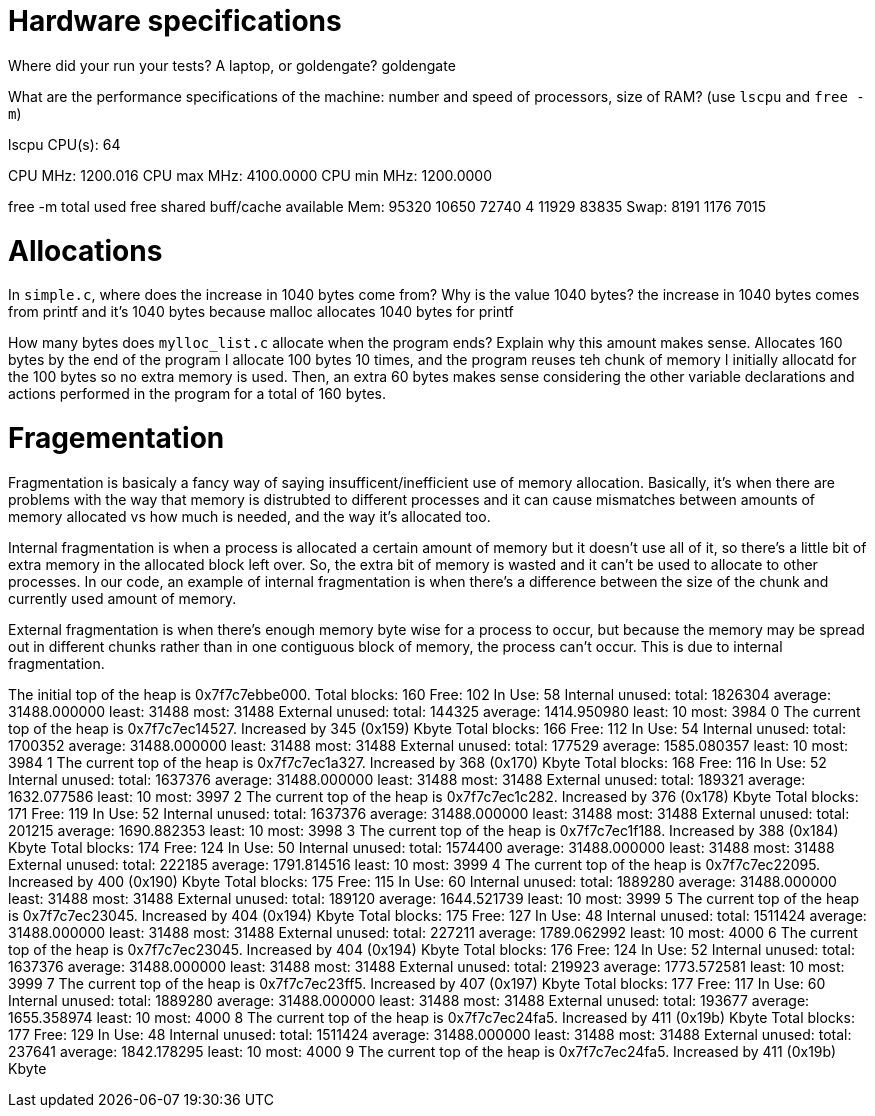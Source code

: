 = Hardware specifications

Where did your run your tests? A laptop, or goldengate?
goldengate

What are the performance specifications of the machine: number and speed of
processors, size of RAM? (use `lscpu` and `free -m`)

lscpu 
CPU(s):                          64

CPU MHz:                         1200.016
CPU max MHz:                     4100.0000
CPU min MHz:                     1200.0000

free -m
              total        used        free      shared  buff/cache   available
Mem:          95320       10650       72740           4       11929       83835
Swap:          8191        1176        7015

= Allocations

In `simple.c`, where does the increase in 1040 bytes come from?
Why is the value 1040 bytes?
the increase in 1040 bytes comes from printf and it's 1040 bytes because malloc allocates 1040 bytes for printf

How many bytes does `mylloc_list.c` allocate when the program ends? Explain why
this amount makes sense.
Allocates 160 bytes by the end of the program
I allocate 100 bytes 10 times, and the program reuses teh chunk of memory I initially allocatd for the 100 bytes so no extra memory is used. Then, an extra 60 bytes makes sense considering the other variable declarations and actions performed in the program for a total of 160 bytes.  

= Fragementation
Fragmentation is basicaly a fancy way of saying insufficent/inefficient use of memory allocation. Basically, it's when there are problems with the way that memory is distrubted to different processes and it can cause mismatches between amounts of memory allocated vs how much is needed, and the way it's allocated too.

Internal fragmentation is when a process is allocated a certain amount of memory but it doesn't use all of it, so there's a little bit of extra memory in the allocated block left over. So, the extra bit of memory is wasted and it can't be used to allocate to other processes. In our code, an example of internal fragmentation is when there's a difference between the size of the chunk and currently used amount of memory.

External fragmentation is when there's enough memory byte wise for a process to occur, but because the memory may be spread out in different chunks rather than in one contiguous block of memory, the process can't occur. This is due to internal fragmentation. 

The initial top of the heap is 0x7f7c7ebbe000.
Total blocks: 160 Free: 102 In Use: 58
Internal unused: total: 1826304 average: 31488.000000 least: 31488 most: 31488
External unused: total: 144325 average: 1414.950980 least: 10 most: 3984
0
The current top of the heap is 0x7f7c7ec14527.
Increased by 345 (0x159) Kbyte
Total blocks: 166 Free: 112 In Use: 54
Internal unused: total: 1700352 average: 31488.000000 least: 31488 most: 31488
External unused: total: 177529 average: 1585.080357 least: 10 most: 3984
1
The current top of the heap is 0x7f7c7ec1a327.
Increased by 368 (0x170) Kbyte
Total blocks: 168 Free: 116 In Use: 52
Internal unused: total: 1637376 average: 31488.000000 least: 31488 most: 31488
External unused: total: 189321 average: 1632.077586 least: 10 most: 3997
2
The current top of the heap is 0x7f7c7ec1c282.
Increased by 376 (0x178) Kbyte
Total blocks: 171 Free: 119 In Use: 52
Internal unused: total: 1637376 average: 31488.000000 least: 31488 most: 31488
External unused: total: 201215 average: 1690.882353 least: 10 most: 3998
3
The current top of the heap is 0x7f7c7ec1f188.
Increased by 388 (0x184) Kbyte
Total blocks: 174 Free: 124 In Use: 50
Internal unused: total: 1574400 average: 31488.000000 least: 31488 most: 31488
External unused: total: 222185 average: 1791.814516 least: 10 most: 3999
4
The current top of the heap is 0x7f7c7ec22095.
Increased by 400 (0x190) Kbyte
Total blocks: 175 Free: 115 In Use: 60
Internal unused: total: 1889280 average: 31488.000000 least: 31488 most: 31488
External unused: total: 189120 average: 1644.521739 least: 10 most: 3999
5
The current top of the heap is 0x7f7c7ec23045.
Increased by 404 (0x194) Kbyte
Total blocks: 175 Free: 127 In Use: 48
Internal unused: total: 1511424 average: 31488.000000 least: 31488 most: 31488
External unused: total: 227211 average: 1789.062992 least: 10 most: 4000
6
The current top of the heap is 0x7f7c7ec23045.
Increased by 404 (0x194) Kbyte
Total blocks: 176 Free: 124 In Use: 52
Internal unused: total: 1637376 average: 31488.000000 least: 31488 most: 31488
External unused: total: 219923 average: 1773.572581 least: 10 most: 3999
7
The current top of the heap is 0x7f7c7ec23ff5.
Increased by 407 (0x197) Kbyte
Total blocks: 177 Free: 117 In Use: 60
Internal unused: total: 1889280 average: 31488.000000 least: 31488 most: 31488
External unused: total: 193677 average: 1655.358974 least: 10 most: 4000
8
The current top of the heap is 0x7f7c7ec24fa5.
Increased by 411 (0x19b) Kbyte
Total blocks: 177 Free: 129 In Use: 48
Internal unused: total: 1511424 average: 31488.000000 least: 31488 most: 31488
External unused: total: 237641 average: 1842.178295 least: 10 most: 4000
9
The current top of the heap is 0x7f7c7ec24fa5.
Increased by 411 (0x19b) Kbyte
